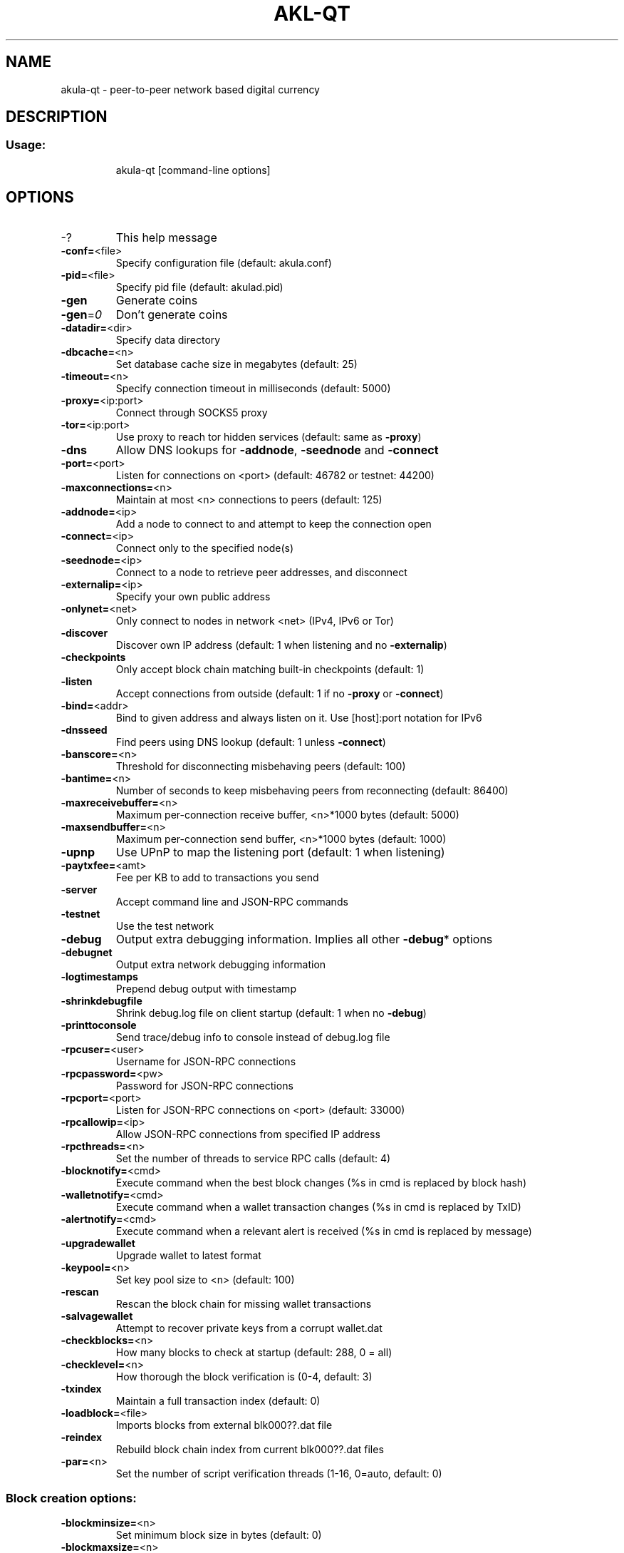 .TH AKL-QT "1" "February 2017" "akula-qt 1"
.SH NAME
akula-qt \- peer-to-peer network based digital currency
.SH DESCRIPTION
.SS "Usage:"
.IP
akula\-qt [command\-line options]
.SH OPTIONS
.TP
\-?
This help message
.TP
\fB\-conf=\fR<file>
Specify configuration file (default: akula.conf)
.TP
\fB\-pid=\fR<file>
Specify pid file (default: akulad.pid)
.TP
\fB\-gen\fR
Generate coins
.TP
\fB\-gen\fR=\fI0\fR
Don't generate coins
.TP
\fB\-datadir=\fR<dir>
Specify data directory
.TP
\fB\-dbcache=\fR<n>
Set database cache size in megabytes (default: 25)
.TP
\fB\-timeout=\fR<n>
Specify connection timeout in milliseconds (default: 5000)
.TP
\fB\-proxy=\fR<ip:port>
Connect through SOCKS5 proxy
.TP
\fB\-tor=\fR<ip:port>
Use proxy to reach tor hidden services (default: same as \fB\-proxy\fR)
.TP
\fB\-dns\fR
Allow DNS lookups for \fB\-addnode\fR, \fB\-seednode\fR and \fB\-connect\fR
.TP
\fB\-port=\fR<port>
Listen for connections on <port> (default: 46782 or testnet: 44200)
.TP
\fB\-maxconnections=\fR<n>
Maintain at most <n> connections to peers (default: 125)
.TP
\fB\-addnode=\fR<ip>
Add a node to connect to and attempt to keep the connection open
.TP
\fB\-connect=\fR<ip>
Connect only to the specified node(s)
.TP
\fB\-seednode=\fR<ip>
Connect to a node to retrieve peer addresses, and disconnect
.TP
\fB\-externalip=\fR<ip>
Specify your own public address
.TP
\fB\-onlynet=\fR<net>
Only connect to nodes in network <net> (IPv4, IPv6 or Tor)
.TP
\fB\-discover\fR
Discover own IP address (default: 1 when listening and no \fB\-externalip\fR)
.TP
\fB\-checkpoints\fR
Only accept block chain matching built\-in checkpoints (default: 1)
.TP
\fB\-listen\fR
Accept connections from outside (default: 1 if no \fB\-proxy\fR or \fB\-connect\fR)
.TP
\fB\-bind=\fR<addr>
Bind to given address and always listen on it. Use [host]:port notation for IPv6
.TP
\fB\-dnsseed\fR
Find peers using DNS lookup (default: 1 unless \fB\-connect\fR)
.TP
\fB\-banscore=\fR<n>
Threshold for disconnecting misbehaving peers (default: 100)
.TP
\fB\-bantime=\fR<n>
Number of seconds to keep misbehaving peers from reconnecting (default: 86400)
.TP
\fB\-maxreceivebuffer=\fR<n>
Maximum per\-connection receive buffer, <n>*1000 bytes (default: 5000)
.TP
\fB\-maxsendbuffer=\fR<n>
Maximum per\-connection send buffer, <n>*1000 bytes (default: 1000)
.TP
\fB\-upnp\fR
Use UPnP to map the listening port (default: 1 when listening)
.TP
\fB\-paytxfee=\fR<amt>
Fee per KB to add to transactions you send
.TP
\fB\-server\fR
Accept command line and JSON\-RPC commands
.TP
\fB\-testnet\fR
Use the test network
.TP
\fB\-debug\fR
Output extra debugging information. Implies all other \fB\-debug\fR* options
.TP
\fB\-debugnet\fR
Output extra network debugging information
.TP
\fB\-logtimestamps\fR
Prepend debug output with timestamp
.TP
\fB\-shrinkdebugfile\fR
Shrink debug.log file on client startup (default: 1 when no \fB\-debug\fR)
.TP
\fB\-printtoconsole\fR
Send trace/debug info to console instead of debug.log file
.TP
\fB\-rpcuser=\fR<user>
Username for JSON\-RPC connections
.TP
\fB\-rpcpassword=\fR<pw>
Password for JSON\-RPC connections
.TP
\fB\-rpcport=\fR<port>
Listen for JSON\-RPC connections on <port> (default: 33000)
.TP
\fB\-rpcallowip=\fR<ip>
Allow JSON\-RPC connections from specified IP address
.TP
\fB\-rpcthreads=\fR<n>
Set the number of threads to service RPC calls (default: 4)
.TP
\fB\-blocknotify=\fR<cmd>
Execute command when the best block changes (%s in cmd is replaced by block hash)
.TP
\fB\-walletnotify=\fR<cmd>
Execute command when a wallet transaction changes (%s in cmd is replaced by TxID)
.TP
\fB\-alertnotify=\fR<cmd>
Execute command when a relevant alert is received (%s in cmd is replaced by message)
.TP
\fB\-upgradewallet\fR
Upgrade wallet to latest format
.TP
\fB\-keypool=\fR<n>
Set key pool size to <n> (default: 100)
.TP
\fB\-rescan\fR
Rescan the block chain for missing wallet transactions
.TP
\fB\-salvagewallet\fR
Attempt to recover private keys from a corrupt wallet.dat
.TP
\fB\-checkblocks=\fR<n>
How many blocks to check at startup (default: 288, 0 = all)
.TP
\fB\-checklevel=\fR<n>
How thorough the block verification is (0\-4, default: 3)
.TP
\fB\-txindex\fR
Maintain a full transaction index (default: 0)
.TP
\fB\-loadblock=\fR<file>
Imports blocks from external blk000??.dat file
.TP
\fB\-reindex\fR
Rebuild block chain index from current blk000??.dat files
.TP
\fB\-par=\fR<n>
Set the number of script verification threads (1\-16, 0=auto, default: 0)
.SS "Block creation options:"
.TP
\fB\-blockminsize=\fR<n>
Set minimum block size in bytes (default: 0)
.TP
\fB\-blockmaxsize=\fR<n>
Set maximum block size in bytes (default: 250000)
.HP
\fB\-blockprioritysize=\fR<n> Set maximum size of high\-priority/low\-fee transactions in bytes (default: 27000)
.PP
SSL options: (see the Bitcoin Wiki for SSL setup instructions)
.TP
\fB\-rpcssl\fR
Use OpenSSL (https) for JSON\-RPC connections
.TP
\fB\-rpcsslcertificatechainfile=\fR<file.cert>
Server certificate file (default: server.cert)
.TP
\fB\-rpcsslprivatekeyfile=\fR<file.pem>
Server private key (default: server.pem)
.TP
\fB\-rpcsslciphers=\fR<ciphers>
Acceptable ciphers (default: TLSv1+HIGH:!SSLv2:!aNULL:!eNULL:!AH:!3DES:@STRENGTH)
.SS "UI options:"
.TP
\fB\-lang=\fR<lang>
Set language, for example "de_DE" (default: system locale)
.TP
\fB\-min\fR
Start minimized
.TP
\fB\-splash\fR
Show splash screen on startup (default: 1)
